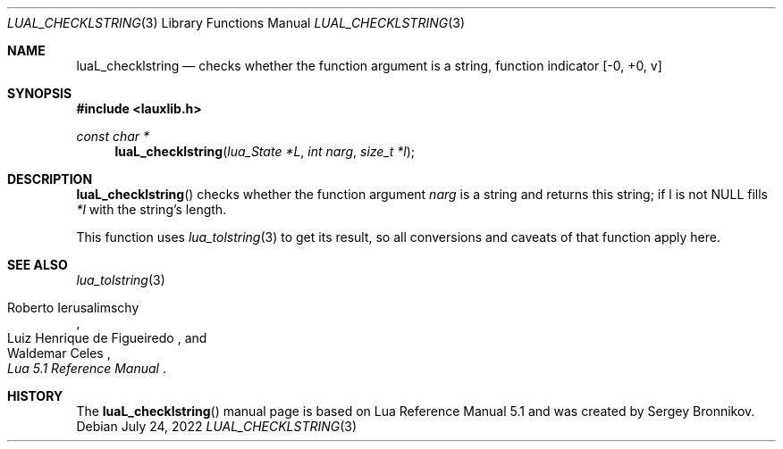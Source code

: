 .Dd $Mdocdate: July 24 2022 $
.Dt LUAL_CHECKLSTRING 3
.Os
.Sh NAME
.Nm luaL_checklstring
.Nd checks whether the function argument is a string, function indicator
.Bq -0, +0, v
.Sh SYNOPSIS
.In lauxlib.h
.Ft const char *
.Fn luaL_checklstring "lua_State *L" "int narg" "size_t *l"
.Sh DESCRIPTION
.Fn luaL_checklstring
checks whether the function argument
.Fa narg
is a string and returns this string;
if l is not
.Dv NULL
fills
.Fa *l
with the string's length.
.Pp
This function uses
.Xr lua_tolstring 3
to get its result, so all conversions and caveats of that function apply here.
.Sh SEE ALSO
.Xr lua_tolstring 3
.Rs
.%A Roberto Ierusalimschy
.%A Luiz Henrique de Figueiredo
.%A Waldemar Celes
.%T Lua 5.1 Reference Manual
.Re
.Sh HISTORY
The
.Fn luaL_checklstring
manual page is based on Lua Reference Manual 5.1 and was created by Sergey Bronnikov.

